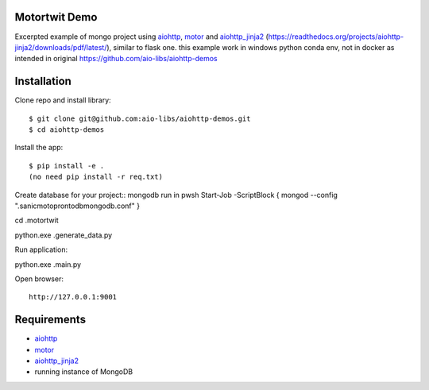 Motortwit Demo
==============

Excerpted example of mongo project using aiohttp_, motor_ and aiohttp_jinja2_ (https://readthedocs.org/projects/aiohttp-jinja2/downloads/pdf/latest/), 
similar to flask one. this example work in windows python conda env, not in docker as intended in original https://github.com/aio-libs/aiohttp-demos  

Installation
============

Clone repo and install library::

    $ git clone git@github.com:aio-libs/aiohttp-demos.git
    $ cd aiohttp-demos

Install the app::

   
    $ pip install -e .
    (no need pip install -r req.txt)
Create database for your project::
mongodb
run in pwsh Start-Job -ScriptBlock { mongod --config  ".\sanicmotopronto\db\mongodb.conf" }

cd .\motortwit\

python.exe .\generate_data.py 

Run application::

python.exe .\main.py

Open browser::

    http://127.0.0.1:9001


Requirements
============
* aiohttp_
* motor_
* aiohttp_jinja2_
* running instance of MongoDB


.. _Python: https://www.python.org
.. _aiohttp: https://github.com/KeepSafe/aiohttp
.. _motor: https://github.com/mongodb/motor
.. _aiohttp_jinja2: https://github.com/aio-libs/aiohttp_jinja2
.. _MongoDB: https://www.mongodb.com/ 
